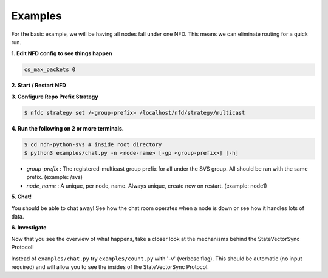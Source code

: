 Examples
========

For the basic example, we will be having all nodes fall under one NFD.
This means we can eliminate routing for a quick run.

**1. Edit NFD config to see things happen**

.. code-block:: bash

    cs_max_packets 0

**2. Start / Restart NFD**

**3. Configure Repo Prefix Strategy**

.. code-block:: bash

    $ nfdc strategy set /<group-prefix> /localhost/nfd/strategy/multicast

**4. Run the following on 2 or more terminals.**

.. code-block:: bash

    $ cd ndn-python-svs # inside root directory
    $ python3 examples/chat.py -n <node-name> [-gp <group-prefix>] [-h]

- *group-prefix* : The registered-multicast group prefix for all under the SVS group. All should be ran with the same prefix. (example: /svs)
- *node_name* : A unique, per node, name. Always unique, create new on restart. (example: node1)

**5. Chat!**

You should be able to chat away! See how the chat room operates when a node is down or see how it handles lots of data.

**6. Investigate**

Now that you see the overview of what happens, take a closer look at the mechanisms behind the StateVectorSync Protocol!

Instead of ``examples/chat.py`` try ``examples/count.py`` with '-v' (verbose flag). This should be automatic (no input required) and will allow you
to see the insides of the StateVectorSync Protocol.